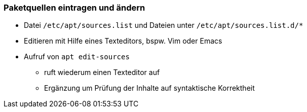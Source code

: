 // Datei: ./werkzeuge/paketquellen-eintragen-und-aendern.adoc

// Baustelle: Notizen

[[paketquellen-eintragen-und-aendern]]
=== Paketquellen eintragen und ändern ===

// Stichworte für den Index
(((apt, edit-sources)))
(((Paketquelle ändern)))
(((Paketquelle eintragen)))

* Datei `/etc/apt/sources.list` und Dateien unter `/etc/apt/sources.list.d/*`
* Editieren mit Hilfe eines Texteditors, bspw. Vim oder Emacs
* Aufruf von `apt edit-sources`
  - ruft wiederum einen Texteditor auf
  - Ergänzung um Prüfung der Inhalte auf syntaktische Korrektheit

// Datei (Ende): ./werkzeuge/paketquellen-und-werkzeuge/paketquellen.adoc
